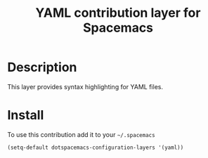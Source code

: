 #+TITLE: YAML contribution layer for Spacemacs
#+HTML_HEAD_EXTRA: <link rel="stylesheet" type="text/css" href="../../../css/readtheorg.css" />

* Table of Contents                                         :TOC_4_org:noexport:
 - [[Description][Description]]
 - [[Install][Install]]

* Description
This layer provides syntax highlighting for YAML files.

* Install
To use this contribution add it to your =~/.spacemacs=

#+BEGIN_SRC emacs-lisp
  (setq-default dotspacemacs-configuration-layers '(yaml))
#+END_SRC
